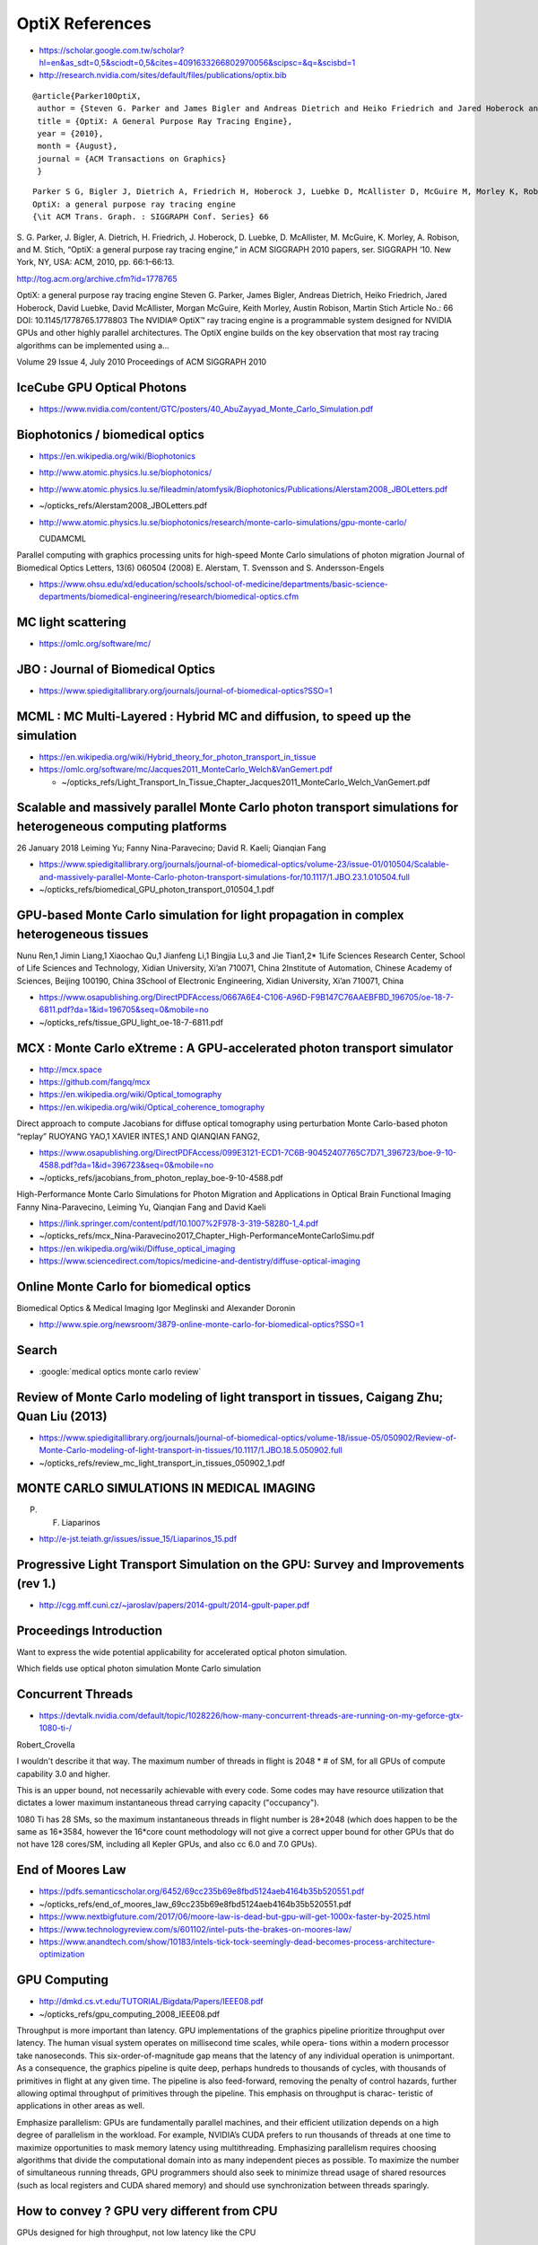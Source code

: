 OptiX References
==================


* https://scholar.google.com.tw/scholar?hl=en&as_sdt=0,5&sciodt=0,5&cites=4091633266802970056&scipsc=&q=&scisbd=1

* http://research.nvidia.com/sites/default/files/publications/optix.bib

::

    @article{Parker10OptiX,
     author = {Steven G. Parker and James Bigler and Andreas Dietrich and Heiko Friedrich and Jared Hoberock and David Luebke and  David McAllister and Morgan McGuire and Keith Morley and Austin Robison and Martin Stich},
     title = {OptiX: A General Purpose Ray Tracing Engine},
     year = {2010},
     month = {August},
     journal = {ACM Transactions on Graphics}
     }


::

    Parker S G, Bigler J, Dietrich A, Friedrich H, Hoberock J, Luebke D, McAllister D, McGuire M, Morley K, Robison A and Stich M 2010
    OptiX: a general purpose ray tracing engine
    {\it ACM Trans. Graph. : SIGGRAPH Conf. Series} 66 
 


S. G. Parker, J. Bigler, A. Dietrich, H. Friedrich, J. Hoberock, D. Luebke, D. McAllister, M. McGuire, K. Morley, A. Robison, and M. Stich, 
“OptiX: a general purpose ray tracing engine,” 
in ACM SIGGRAPH 2010 papers, 
ser. SIGGRAPH ’10. New York, NY, USA: ACM, 2010, pp. 66:1–66:13.


http://tog.acm.org/archive.cfm?id=1778765

OptiX: a general purpose ray tracing engine 
Steven G. Parker, James Bigler, Andreas Dietrich, Heiko Friedrich, Jared Hoberock, David Luebke, David McAllister, Morgan McGuire, Keith Morley, Austin Robison, Martin Stich
Article No.: 66
DOI: 10.1145/1778765.1778803
The NVIDIA® OptiX™ ray tracing engine is a programmable system designed for NVIDIA GPUs and other highly parallel architectures. The OptiX engine builds on the key observation that most ray tracing algorithms can be implemented using a...


Volume 29 Issue 4, July 2010 Proceedings of ACM SIGGRAPH 2010



IceCube GPU Optical Photons
------------------------------

* https://www.nvidia.com/content/GTC/posters/40_AbuZayyad_Monte_Carlo_Simulation.pdf


Biophotonics / biomedical optics
------------------------------------

* https://en.wikipedia.org/wiki/Biophotonics

* http://www.atomic.physics.lu.se/biophotonics/
* http://www.atomic.physics.lu.se/fileadmin/atomfysik/Biophotonics/Publications/Alerstam2008_JBOLetters.pdf
* ~/opticks_refs/Alerstam2008_JBOLetters.pdf 

* http://www.atomic.physics.lu.se/biophotonics/research/monte-carlo-simulations/gpu-monte-carlo/

  CUDAMCML


Parallel computing with graphics processing units for high-speed Monte Carlo simulations of photon migration
Journal of Biomedical Optics Letters, 13(6) 060504 (2008) 
E. Alerstam, T. Svensson and S. Andersson-Engels


* https://www.ohsu.edu/xd/education/schools/school-of-medicine/departments/basic-science-departments/biomedical-engineering/research/biomedical-optics.cfm

MC light scattering
----------------------

* https://omlc.org/software/mc/


JBO : Journal of Biomedical Optics
------------------------------------

* https://www.spiedigitallibrary.org/journals/journal-of-biomedical-optics?SSO=1


MCML : MC Multi-Layered : Hybrid MC and diffusion, to speed up the simulation
---------------------------------------------------------------------------------

* https://en.wikipedia.org/wiki/Hybrid_theory_for_photon_transport_in_tissue


* https://omlc.org/software/mc/Jacques2011_MonteCarlo_Welch&VanGemert.pdf

  * ~/opticks_refs/Light_Transport_In_Tissue_Chapter_Jacques2011_MonteCarlo_Welch_VanGemert.pdf



Scalable and massively parallel Monte Carlo photon transport simulations for heterogeneous computing platforms
-----------------------------------------------------------------------------------------------------------------

26 January 2018
Leiming Yu; Fanny Nina-Paravecino; David R. Kaeli; Qianqian Fang


* https://www.spiedigitallibrary.org/journals/journal-of-biomedical-optics/volume-23/issue-01/010504/Scalable-and-massively-parallel-Monte-Carlo-photon-transport-simulations-for/10.1117/1.JBO.23.1.010504.full

* ~/opticks_refs/biomedical_GPU_photon_transport_010504_1.pdf


GPU-based Monte Carlo simulation for light propagation in complex heterogeneous tissues
------------------------------------------------------------------------------------------

Nunu Ren,1 Jimin Liang,1 Xiaochao Qu,1 Jianfeng Li,1 Bingjia Lu,3 and Jie Tian1,2*
1Life Sciences Research Center, School of Life Sciences and Technology, Xidian University, Xi’an 710071, China 2Institute of Automation, Chinese Academy of Sciences, Beijing 100190, China
3School of Electronic Engineering, Xidian University, Xi’an 710071, China

* https://www.osapublishing.org/DirectPDFAccess/0667A6E4-C106-A96D-F9B147C76AAEBFBD_196705/oe-18-7-6811.pdf?da=1&id=196705&seq=0&mobile=no
* ~/opticks_refs/tissue_GPU_light_oe-18-7-6811.pdf



MCX : Monte Carlo eXtreme : A GPU-accelerated photon transport simulator
--------------------------------------------------------------------------

* http://mcx.space
* https://github.com/fangq/mcx

* https://en.wikipedia.org/wiki/Optical_tomography
* https://en.wikipedia.org/wiki/Optical_coherence_tomography


Direct approach to compute Jacobians for diffuse optical tomography using perturbation Monte Carlo-based photon “replay”
RUOYANG YAO,1 XAVIER INTES,1 AND QIANQIAN FANG2,

* https://www.osapublishing.org/DirectPDFAccess/099E3121-ECD1-7C6B-90452407765C7D71_396723/boe-9-10-4588.pdf?da=1&id=396723&seq=0&mobile=no
* ~/opticks_refs/jacobians_from_photon_replay_boe-9-10-4588.pdf


High-Performance Monte Carlo Simulations for Photon Migration and Applications in Optical Brain Functional Imaging
Fanny Nina-Paravecino, Leiming Yu, Qianqian Fang and David Kaeli

* https://link.springer.com/content/pdf/10.1007%2F978-3-319-58280-1_4.pdf
* ~/opticks_refs/mcx_Nina-Paravecino2017_Chapter_High-PerformanceMonteCarloSimu.pdf


* https://en.wikipedia.org/wiki/Diffuse_optical_imaging

* https://www.sciencedirect.com/topics/medicine-and-dentistry/diffuse-optical-imaging



Online Monte Carlo for biomedical optics
--------------------------------------------

Biomedical Optics & Medical Imaging
Igor Meglinski and Alexander Doronin

* http://www.spie.org/newsroom/3879-online-monte-carlo-for-biomedical-optics?SSO=1



Search
--------

* :google:`medical optics monte carlo review`


Review of Monte Carlo modeling of light transport in tissues, Caigang Zhu; Quan Liu (2013)
---------------------------------------------------------------------------------------------

* https://www.spiedigitallibrary.org/journals/journal-of-biomedical-optics/volume-18/issue-05/050902/Review-of-Monte-Carlo-modeling-of-light-transport-in-tissues/10.1117/1.JBO.18.5.050902.full

* ~/opticks_refs/review_mc_light_transport_in_tissues_050902_1.pdf




MONTE CARLO SIMULATIONS IN MEDICAL IMAGING
--------------------------------------------

P. F. Liaparinos

* http://e-jst.teiath.gr/issues/issue_15/Liaparinos_15.pdf



Progressive Light Transport Simulation on the GPU: Survey and Improvements (rev 1.)
---------------------------------------------------------------------------------------

* http://cgg.mff.cuni.cz/~jaroslav/papers/2014-gpult/2014-gpult-paper.pdf



Proceedings Introduction
--------------------------

Want to express the wide potential applicability for accelerated optical photon simulation.

Which fields use optical photon simulation 
Monte Carlo simulation 




Concurrent Threads
--------------------

* https://devtalk.nvidia.com/default/topic/1028226/how-many-concurrent-threads-are-running-on-my-geforce-gtx-1080-ti-/

Robert_Crovella

I wouldn't describe it that way. The maximum number of threads in flight is
2048 * # of SM, for all GPUs of compute capability 3.0 and higher.

This is an upper bound, not necessarily achievable with every code. Some codes
may have resource utilization that dictates a lower maximum instantaneous
thread carrying capacity ("occupancy").

1080 Ti has 28 SMs, so the maximum instantaneous threads in flight number is
28*2048 (which does happen to be the same as 16*3584, however the 16*core count
methodology will not give a correct upper bound for other GPUs that do not have
128 cores/SM, including all Kepler GPUs, and also cc 6.0 and 7.0 GPUs).


End of Moores Law
----------------------

* https://pdfs.semanticscholar.org/6452/69cc235b69e8fbd5124aeb4164b35b520551.pdf
* ~/opticks_refs/end_of_moores_law_69cc235b69e8fbd5124aeb4164b35b520551.pdf

* https://www.nextbigfuture.com/2017/06/moore-law-is-dead-but-gpu-will-get-1000x-faster-by-2025.html

* https://www.technologyreview.com/s/601102/intel-puts-the-brakes-on-moores-law/

* https://www.anandtech.com/show/10183/intels-tick-tock-seemingly-dead-becomes-process-architecture-optimization



GPU Computing
--------------

* http://dmkd.cs.vt.edu/TUTORIAL/Bigdata/Papers/IEEE08.pdf
* ~/opticks_refs/gpu_computing_2008_IEEE08.pdf

Throughput is more important than latency. GPU implementations of the graphics
pipeline prioritize throughput over latency. The human visual system operates
on millisecond time scales, while opera- tions within a modern processor take
nanoseconds. This six-order-of-magnitude gap means that the latency of any
individual operation is unimportant. As a consequence, the graphics pipeline is
quite deep, perhaps hundreds to thousands of cycles, with thousands of primitives in
flight at any given time. The pipeline is also feed-forward, removing the
penalty of control hazards, further allowing optimal throughput of primitives
through the pipeline. This emphasis on throughput is charac- teristic of
applications in other areas as well.


Emphasize parallelism: GPUs are fundamentally parallel machines, and their
efficient utilization depends on a high degree of parallelism in the workload.
For example, NVIDIA’s CUDA prefers to run thousands of threads at one time to
maximize opportunities to mask memory latency using multithreading. Emphasizing
parallelism requires choosing algorithms that divide the computational domain
into as many independent pieces as possible. To maximize the number of
simultaneous running threads, GPU programmers should also seek to minimize
thread usage of shared resources (such as local registers and CUDA shared
memory) and should use synchronization between threads sparingly.


How to convey ? GPU very different from CPU
-------------------------------------------------

GPUs designed for high throughput, not low latency like the CPU  

Efficient use of GPU compute requires problems with fine grained parallelism, 
with low resource usage of each thread enabling more threads to be in flight at once, 
resulting in better hiding of the latency of memory access. 


GPU Vs CPU Smackdown : The Rise Of Throughput-Oriented Architectures
-----------------------------------------------------------------------

* http://highscalability.com/blog/2010/12/3/gpu-vs-cpu-smackdown-the-rise-of-throughput-oriented-archite.html


Understanding Throughput-Oriented Architectures (2010)
---------------------------------------------------------

* https://cacm.acm.org/magazines/2010/11/100622-understanding-throughput-oriented-architectures/fulltext
* ~/opticks_refs/understanding_throughput_oriented_architectures_2010_p58-garland.pdf



Titan V
---------

Graphics Processing Clusters
80Streaming Multiprocessors
5120CUDA Cores (single precision)
320Texture Units
1200 MHzBase Clock (MHz)
1455 MHzBoost Clock (MHz)
850 MHzMemory Clock
1.7 GbpsMemory Data Rate
4608KL2 Cache Size
12288 MB HBM2Total Video Memory
3072-bitMemory Interface




echo $(( 2048*80 ))
163840





